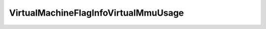 
==================================================================================================
VirtualMachineFlagInfoVirtualMmuUsage
==================================================================================================

.. describe:: VirtualMachineFlagInfoVirtualMmuUsage

    Set of possible values for virtualMmuUsage.

    
    .. py:data:: VirtualMachineFlagInfoVirtualMmuUsage.automatic

        Determine automatically whether to use nested page table hardware support.

    
    .. py:data:: VirtualMachineFlagInfoVirtualMmuUsage.off

        Do not use nested page table hardware support.

    
    .. py:data:: VirtualMachineFlagInfoVirtualMmuUsage.on

        Use nested paging hardware support if the physical hardware supports it.

    